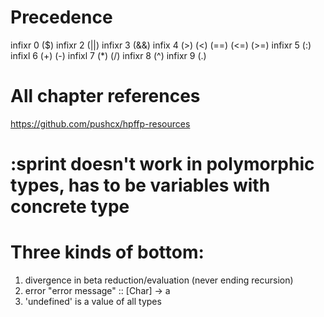 * Precedence
  infixr 0 ($)
  infixr 2 (||)
  infixr 3 (&&)
  infix  4 (>) (<) (==) (<=) (>=)
  infixr 5 (:)
  infixl 6 (+) (-)
  infixl 7 (*) (/)
  infixr 8 (^)
  infixr 9 (.)
  
* All chapter references
  https://github.com/pushcx/hpffp-resources

* :sprint doesn't work in polymorphic types, has to be variables with concrete type

* Three kinds of bottom:
  1. divergence in beta reduction/evaluation (never ending recursion)
  2. error "error message" :: [Char] -> a
  3. 'undefined' is a value of all types

* 

